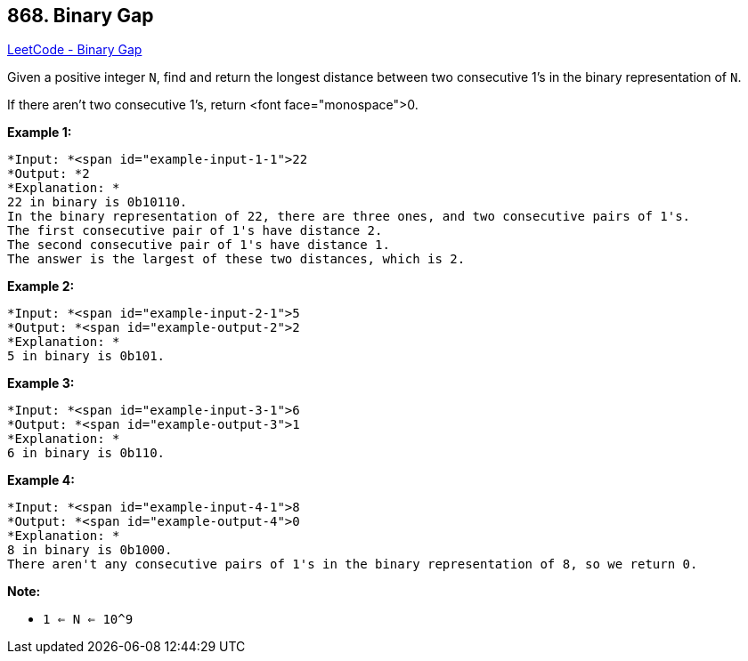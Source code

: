 == 868. Binary Gap

https://leetcode.com/problems/binary-gap/[LeetCode - Binary Gap]

Given a positive integer `N`, find and return the longest distance between two consecutive 1's in the binary representation of `N`.

If there aren't two consecutive 1's, return <font face="monospace">0.

 











*Example 1:*

[subs="verbatim,quotes"]
----
*Input: *<span id="example-input-1-1">22
*Output: *2
*Explanation: *
22 in binary is 0b10110.
In the binary representation of 22, there are three ones, and two consecutive pairs of 1's.
The first consecutive pair of 1's have distance 2.
The second consecutive pair of 1's have distance 1.
The answer is the largest of these two distances, which is 2.
----


*Example 2:*

[subs="verbatim,quotes"]
----
*Input: *<span id="example-input-2-1">5
*Output: *<span id="example-output-2">2
*Explanation: *
5 in binary is 0b101.
----


*Example 3:*

[subs="verbatim,quotes"]
----
*Input: *<span id="example-input-3-1">6
*Output: *<span id="example-output-3">1
*Explanation: *
6 in binary is 0b110.
----


*Example 4:*

[subs="verbatim,quotes"]
----
*Input: *<span id="example-input-4-1">8
*Output: *<span id="example-output-4">0
*Explanation: *
8 in binary is 0b1000.
There aren't any consecutive pairs of 1's in the binary representation of 8, so we return 0.
----

 




*Note:*


* `1 <= N <= 10^9`









